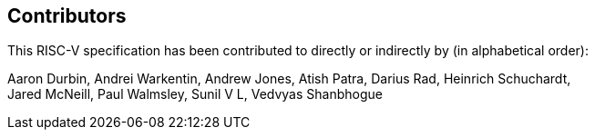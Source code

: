 == Contributors

This RISC-V specification has been contributed to directly or indirectly by (in alphabetical order):

[%hardbreaks]
Aaron Durbin, Andrei Warkentin, Andrew Jones, Atish Patra, Darius Rad, Heinrich Schuchardt,
Jared McNeill, Paul Walmsley, Sunil V L, Vedvyas Shanbhogue
